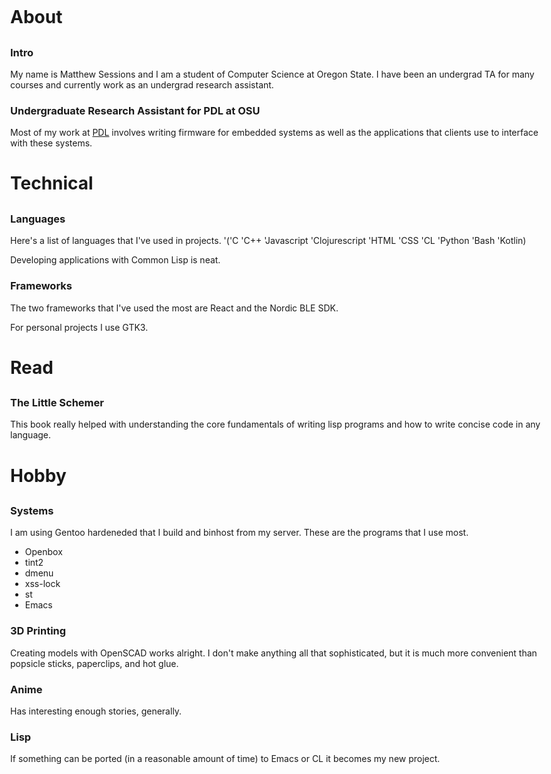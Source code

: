 #+HTML_HEAD: <link rel="stylesheet" type="text/css" href="css/main_style.css" /> 
#+EXPORT_FILE_NAME: index.html
#+OPTIONS: num:nil
#+OPTIONS: toc:nil

#+BEGIN_EXPORT html
<div class="outline-2">
   <body style="max-width: 1500px; margin: auto;"> <div class="box-holder-frame">
   <div class="row" style="padding-bottom: 1em">
   <img class="background" src="images/20170331_171154.jpg" alt="Responsive image"></img>
   <img class="overlay rounded-circle img-thumbnail" src="images/sessionm.jpg" alt="Responsive image"></img>
   </div>
#+END_EXPORT

* About
** 
*** Intro
    My name is Matthew Sessions and I am a student of Computer Science at Oregon State. I have
    been an undergrad TA for many courses and currently work as an undergrad research assistant.

*** Undergraduate Research Assistant for PDL at OSU
    Most of my work at [[https://research.engr.oregonstate.edu/protodevlab/prototype-development-laboratory][PDL]] involves writing firmware for embedded systems as well as the 
    applications that clients use to interface with these systems.

* Technical
** 
*** Languages
    Here's a list of languages that I've used in projects.
    '('C 'C++ 'Javascript 'Clojurescript 'HTML 'CSS 'CL 'Python 'Bash 'Kotlin)
    
    Developing applications with Common Lisp is neat.

*** Frameworks
    The two frameworks that I've used the most are React and the Nordic BLE SDK.

    For personal projects I use GTK3.

* Read
** 
*** The Little Schemer
This book really helped with understanding the core fundamentals of writing lisp programs and how
to write concise code in any language.

* Hobby
** 
*** Systems
    I am using Gentoo hardeneded that I build and binhost from my server. These are the programs that I use most.
    - Openbox
    - tint2
    - dmenu
    - xss-lock
    - st
    - Emacs

*** 3D Printing
    Creating models with OpenSCAD works alright. I don't make anything all that sophisticated,
    but it is much more convenient than popsicle sticks, paperclips, and hot glue. 

*** Anime
    Has interesting enough stories, generally.

*** Lisp
    If something can be ported (in a reasonable amount of time) to Emacs or CL it becomes my new
    project.
